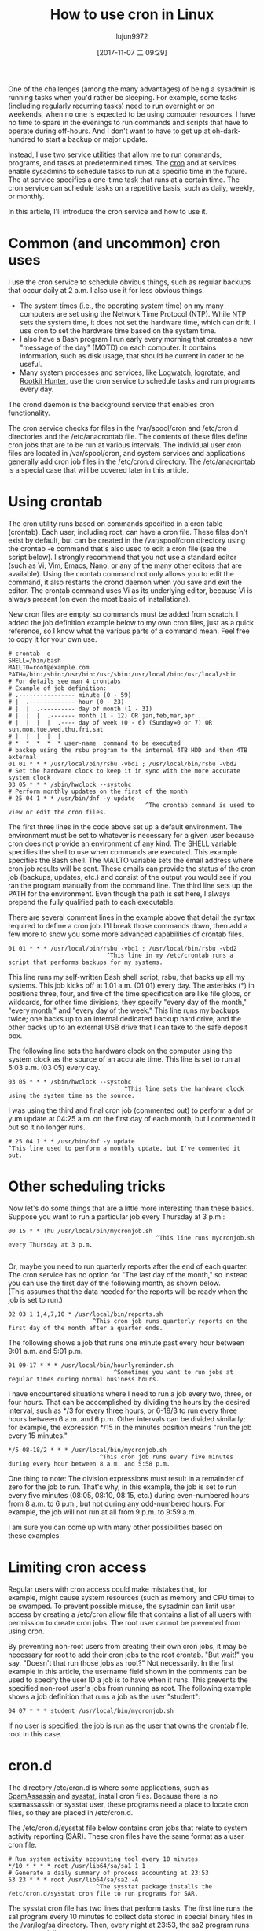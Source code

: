 #+TITLE: How to use cron in Linux
#+URL: https://opensource.com/article/17/11/how-use-cron-linux
#+AUTHOR: lujun9972
#+TAGS: crontab
#+DATE: [2017-11-07 二 09:29]
#+LANGUAGE:  zh-CN
#+OPTIONS:  H:6 num:nil toc:t \n:nil ::t |:t ^:nil -:nil f:t *:t <:nil


One of the challenges (among the many advantages) of being a sysadmin is running tasks when you'd rather be sleeping. For example, some
tasks (including regularly recurring tasks) need to run overnight or on weekends, when no one is expected to be using computer resources.
I have no time to spare in the evenings to run commands and scripts that have to operate during off-hours. And I don't want to have to get
up at oh-dark-hundred to start a backup or major update.

Instead, I use two service utilities that allow me to run commands, programs, and tasks at predetermined times. The [[https://en.wikipedia.org/wiki/Cron][cron]] and at services
enable sysadmins to schedule tasks to run at a specific time in the future. The at service specifies a one-time task that runs at a
certain time. The cron service can schedule tasks on a repetitive basis, such as daily, weekly, or monthly.

In this article, I'll introduce the cron service and how to use it.

* Common (and uncommon) cron uses

I use the cron service to schedule obvious things, such as regular backups that occur daily at 2 a.m. I also use it for less obvious
things.

  * The system times (i.e., the operating system time) on my many computers are set using the Network Time Protocol (NTP). While NTP sets
    the system time, it does not set the hardware time, which can drift. I use cron to set the hardware time based on the system time.
  * I also have a Bash program I run early every morning that creates a new "message of the day" (MOTD) on each computer. It contains
    information, such as disk usage, that should be current in order to be useful.
  * Many system processes and services, like [[https://sourceforge.net/projects/logwatch/files/][Logwatch]], [[https://github.com/logrotate/logrotate][logrotate]], and [[http://rkhunter.sourceforge.net/][Rootkit Hunter]], use the cron service to schedule tasks and run
    programs every day.

The crond daemon is the background service that enables cron functionality.

The cron service checks for files in the /var/spool/cron and /etc/cron.d directories and the /etc/anacrontab file. The contents of these
files define cron jobs that are to be run at various intervals. The individual user cron files are located in /var/spool/cron, and system
services and applications generally add cron job files in the /etc/cron.d directory. The /etc/anacrontab is a special case that will be
covered later in this article.

* Using crontab

The cron utility runs based on commands specified in a cron table (crontab). Each user, including root, can have a cron file. These files
don't exist by default, but can be created in the /var/spool/cron directory using the crontab -e command that's also used to edit a cron
file (see the script below). I strongly recommend that you not use a standard editor (such as Vi, Vim, Emacs, Nano, or any of the many
other editors that are available). Using the crontab command not only allows you to edit the command, it also restarts the crond daemon
when you save and exit the editor. The crontab command uses Vi as its underlying editor, because Vi is always present (on even the most
basic of installations).

New cron files are empty, so commands must be added from scratch. I added the job definition example below to my own cron files, just as a
quick reference, so I know what the various parts of a command mean. Feel free to copy it for your own use.

#+BEGIN_EXAMPLE
  # crontab -e
  SHELL=/bin/bash
  MAILTO=root@example.com
  PATH=/bin:/sbin:/usr/bin:/usr/sbin:/usr/local/bin:/usr/local/sbin
  # For details see man 4 crontabs
  # Example of job definition:
  # .---------------- minute (0 - 59)
  # |  .------------- hour (0 - 23)
  # |  |  .---------- day of month (1 - 31)
  # |  |  |  .------- month (1 - 12) OR jan,feb,mar,apr ...
  # |  |  |  |  .---- day of week (0 - 6) (Sunday=0 or 7) OR sun,mon,tue,wed,thu,fri,sat
  # |  |  |  |  |
  # *  *  *  *  * user-name  command to be executed
  # backup using the rsbu program to the internal 4TB HDD and then 4TB external
  01 01 * * * /usr/local/bin/rsbu -vbd1 ; /usr/local/bin/rsbu -vbd2
  # Set the hardware clock to keep it in sync with the more accurate system clock
  03 05 * * * /sbin/hwclock --systohc
  # Perform monthly updates on the first of the month
  # 25 04 1 * * /usr/bin/dnf -y update
                                         ^The crontab command is used to view or edit the cron files.                                       
#+END_EXAMPLE

The first three lines in the code above set up a default environment. The environment must be set to whatever is necessary for a given
user because cron does not provide an environment of any kind. The SHELL variable specifies the shell to use when commands are executed.
This example specifies the Bash shell. The MAILTO variable sets the email address where cron job results will be sent. These emails can
provide the status of the cron job (backups, updates, etc.) and consist of the output you would see if you ran the program manually from
the command line. The third line sets up the PATH for the environment. Even though the path is set here, I always prepend the fully
qualified path to each executable.

There are several comment lines in the example above that detail the syntax required to define a cron job. I'll break those commands down,
then add a few more to show you some more advanced capabilities of crontab files.

#+BEGIN_EXAMPLE
  01 01 * * * /usr/local/bin/rsbu -vbd1 ; /usr/local/bin/rsbu -vbd2
                              ^This line in my /etc/crontab runs a script that performs backups for my systems.
#+END_EXAMPLE

This line runs my self-written Bash shell script, rsbu, that backs up all my systems. This job kicks off at 1:01 a.m. (01 01) every day.
The asterisks (*) in positions three, four, and five of the time specification are like file globs, or wildcards, for other time
divisions; they specify "every day of the month," "every month," and "every day of the week." This line runs my backups twice; one backs
up to an internal dedicated backup hard drive, and the other backs up to an external USB drive that I can take to the safe deposit box.

The following line sets the hardware clock on the computer using the system clock as the source of an accurate time. This line is set to
run at 5:03 a.m. (03 05) every day.

#+BEGIN_EXAMPLE
  03 05 * * * /sbin/hwclock --systohc
                                   ^This line sets the hardware clock using the system time as the source.
#+END_EXAMPLE

I was using the third and final cron job (commented out) to perform a dnf or yum update at 04:25 a.m. on the first day of each month, but
I commented it out so it no longer runs.

#+BEGIN_EXAMPLE
  # 25 04 1 * * /usr/bin/dnf -y update
  ^This line used to perform a monthly update, but I've commented it out.
#+END_EXAMPLE

* Other scheduling tricks

Now let's do some things that are a little more interesting than these basics. Suppose you want to run a particular job every Thursday at
3 p.m.:

#+BEGIN_EXAMPLE
  00 15 * * Thu /usr/local/bin/mycronjob.sh
                                            ^This line runs mycronjob.sh every Thursday at 3 p.m.                                           
#+END_EXAMPLE
#+BEGIN_SRC sh

#+END_SRC

Or, maybe you need to run quarterly reports after the end of each quarter. The cron service has no option for "The last day of the month,"
so instead you can use the first day of the following month, as shown below. (This assumes that the data needed for the reports will be
ready when the job is set to run.)

#+BEGIN_EXAMPLE
  02 03 1 1,4,7,10 * /usr/local/bin/reports.sh
                          ^This cron job runs quarterly reports on the first day of the month after a quarter ends.                         
#+END_EXAMPLE

The following shows a job that runs one minute past every hour between 9:01 a.m. and 5:01 p.m.

#+BEGIN_EXAMPLE
  01 09-17 * * * /usr/local/bin/hourlyreminder.sh
                                ^Sometimes you want to run jobs at regular times during normal business hours.                              
#+END_EXAMPLE

I have encountered situations where I need to run a job every two, three, or four hours. That can be accomplished by dividing the hours by
the desired interval, such as */3 for every three hours, or 6-18/3 to run every three hours between 6 a.m. and 6 p.m. Other intervals can
be divided similarly; for example, the expression */15 in the minutes position means "run the job every 15 minutes."

#+BEGIN_EXAMPLE
  ,*/5 08-18/2 * * * /usr/local/bin/mycronjob.sh
                            ^This cron job runs every five minutes during every hour between 8 a.m. and 5:58 p.m.                           
#+END_EXAMPLE

One thing to note: The division expressions must result in a remainder of zero for the job to run. That's why, in this example, the job is
set to run every five minutes (08:05, 08:10, 08:15, etc.) during even-numbered hours from 8 a.m. to 6 p.m., but not during any
odd-numbered hours. For example, the job will not run at all from 9 p.m. to 9:59 a.m.

I am sure you can come up with many other possibilities based on these examples.

* Limiting cron access

Regular users with cron access could make mistakes that, for example, might cause system resources (such as memory and CPU time) to be
swamped. To prevent possible misuse, the sysadmin can limit user access by creating a /etc/cron.allow file that contains a list of all
users with permission to create cron jobs. The root user cannot be prevented from using cron.

By preventing non-root users from creating their own cron jobs, it may be necessary for root to add their cron jobs to the root crontab.
"But wait!" you say. "Doesn't that run those jobs as root?" Not necessarily. In the first example in this article, the username field
shown in the comments can be used to specify the user ID a job is to have when it runs. This prevents the specified non-root user's jobs
from running as root. The following example shows a job definition that runs a job as the user "student":

#+BEGIN_EXAMPLE
  04 07 * * * student /usr/local/bin/mycronjob.sh
#+END_EXAMPLE

If no user is specified, the job is run as the user that owns the crontab file, root in this case.

* cron.d

The directory /etc/cron.d is where some applications, such as [[http://spamassassin.apache.org/][SpamAssassin]] and [[https://github.com/sysstat/sysstat][sysstat]], install cron files. Because there is no
spamassassin or sysstat user, these programs need a place to locate cron files, so they are placed in /etc/cron.d.

The /etc/cron.d/sysstat file below contains cron jobs that relate to system activity reporting (SAR). These cron files have the same
format as a user cron file.

#+BEGIN_EXAMPLE
  # Run system activity accounting tool every 10 minutes
  ,*/10 * * * * root /usr/lib64/sa/sa1 1 1
  # Generate a daily summary of process accounting at 23:53
  53 23 * * * root /usr/lib64/sa/sa2 -A
                           ^The sysstat package installs the /etc/cron.d/sysstat cron file to run programs for SAR.                         
#+END_EXAMPLE

The sysstat cron file has two lines that perform tasks. The first line runs the sa1 program every 10 minutes to collect data stored in
special binary files in the /var/log/sa directory. Then, every night at 23:53, the sa2 program runs to create a daily summary.

* Scheduling tips

Some of the times I set in the crontab files seem rather random—and to some extent they are. Trying to schedule cron jobs can be
challenging, especially as the number of jobs increases. I usually have only a few tasks to schedule on each of my computers, which is
simpler than in some of the production and lab environments where I have worked.

One system I administered had around a dozen cron jobs that ran every night and an additional three or four that ran on weekends or the
first of the month. That was a challenge, because if too many jobs ran at the same time—especially the backups and compiles—the system
would run out of RAM and nearly fill the swap file, which resulted in system thrashing while performance tanked, so nothing got done. We
added more memory and improved how we scheduled tasks. We also removed a task that was very poorly written and used large amounts of
memory.

The crond service assumes that the host computer runs all the time. That means that if the computer is turned off during a period when
cron jobs were scheduled to run, they will not run until the next time they are scheduled. This might cause problems if they are critical
cron jobs. Fortunately, there is another option for running jobs at regular intervals: anacron.

* anacron

The [[https://en.wikipedia.org/wiki/Anacron][anacron]] program performs the same function as crond, but it adds the ability to run jobs that were skipped, such as if the computer
was off or otherwise unable to run the job for one or more cycles. This is very useful for laptops and other computers that are turned off
or put into sleep mode.

As soon as the computer is turned on and booted, anacron checks to see whether configured jobs missed their last scheduled run. If they
have, those jobs run immediately, but only once (no matter how many cycles have been missed). For example, if a weekly job was not run for
three weeks because the system was shut down while you were on vacation, it would be run soon after you turn the computer on, but only
once, not three times.

The anacron program provides some easy options for running regularly scheduled tasks. Just install your scripts in the /etc/cron.[hourly|
daily|weekly|monthly] directories, depending how frequently they need to be run.

How does this work? The sequence is simpler than it first appears.

 1. The crond service runs the cron job specified in /etc/cron.d/0hourly.

    #+BEGIN_EXAMPLE
      # Run the hourly jobs
      SHELL=/bin/bash
      PATH=/sbin:/bin:/usr/sbin:/usr/bin
      MAILTO=root
      01 * * * * root run-parts /etc/cron.hourly
                           ^The contents of /etc/cron.d/0hourly cause the shell scripts located in /etc/cron.hourly to run.                     
    #+END_EXAMPLE

 2. The cron job specified in /etc/cron.d/0hourly runs the run-parts program once per hour.
 3. The run-parts program runs all the scripts located in the /etc/cron.hourly directory.
 4. The /etc/cron.hourly directory contains the 0anacron script, which runs the anacron program using the /etdc/anacrontab configuration
    file shown here.

    #+BEGIN_EXAMPLE
      # /etc/anacrontab: configuration file for anacron
      # See anacron(8) and anacrontab(5) for details.
      SHELL=/bin/sh
      PATH=/sbin:/bin:/usr/sbin:/usr/bin
      MAILTO=root
      # the maximal random delay added to the base delay of the jobs
      RANDOM_DELAY=45
      # the jobs will be started during the following hours only
      START_HOURS_RANGE=3-22
      #period in days   delay in minutes   job-identifier   command
      1       5       cron.daily              nice run-parts /etc/cron.daily
      7       25      cron.weekly             nice run-parts /etc/cron.weekly
      @monthly 45     cron.monthly            nice run-parts /etc/cron.monthly

    #+END_EXAMPLE

    ^The contents of /etc/anacrontab file runs the executable files in the cron.[daily|weekly|monthly] directories at the appropriate times. 

 5. The anacron program runs the programs located in /etc/cron.daily once per day; it runs the jobs located in /etc/cron.weekly once per
    week, and the jobs in cron.monthly once per month. Note the specified delay times in each line that help prevent these jobs from
    overlapping themselves and other cron jobs.

Instead of placing complete Bash programs in the cron.X directories, I install them in the /usr/local/bin directory, which allows me to
run them easily from the command line. Then I add a symlink in the appropriate cron directory, such as /etc/cron.daily.

The anacron program is not designed to run programs at specific times. Rather, it is intended to run programs at intervals that begin at
the specified times, such as 3 a.m. (see the START_HOURS_RANGE line in the script just above) of each day, on Sunday (to begin the week),
and on the first day of the month. If any one or more cycles are missed, anacron will run the missed jobs once, as soon as possible.

* More on setting limits

I use most of these methods for scheduling tasks to run on my computers. All those tasks are ones that need to run with root privileges.
It's rare in my experience that regular users really need a cron job. One case was a developer user who needed a cron job to kick off a
daily compile in a development lab.

It is important to restrict access to cron functions by non-root users. However, there are circumstances when a user needs to set a task
to run at pre-specified times, and cron can allow them to do that. Many users do not understand how to properly configure these tasks
using cron and they make mistakes. Those mistakes may be harmless, but, more often than not, they can cause problems. By setting
functional policies that cause users to interact with the sysadmin, individual cron jobs are much less likely to interfere with other
users and other system functions.

It is possible to set limits on the total resources that can be allocated to individual users or groups, but that is an article for
another time.

For more information, the man pages for [[http://man7.org/linux/man-pages/man8/cron.8.html][cron]], [[http://man7.org/linux/man-pages/man5/crontab.5.html][crontab]], [[http://man7.org/linux/man-pages/man8/anacron.8.html][anacron]], [[http://man7.org/linux/man-pages/man5/anacrontab.5.html][anacrontab]], and [[http://manpages.ubuntu.com/manpages/zesty/man8/run-parts.8.html][run-parts]] all have excellent information and descriptions
of how the cron system works.
